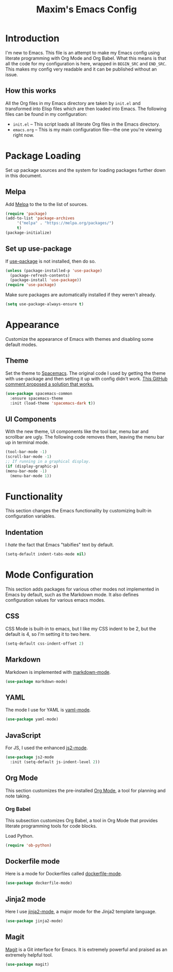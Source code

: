 #+TITLE: Maxim's Emacs Config
#+AUHTOR: Maxim Rebguns

* Introduction
  I'm new to Emacs. This file is an attempt to make my Emacs config
  using literate programming with Org Mode and Org Babel. What this
  means is that all the code for my configuration is here, wrapped in
  =BEGIN_SRC= and =END_SRC=. This makes my config very readable and it
  can be published without an issue.

** How this works
   All the Org files in my Emacs directory are taken by =init.el= and
   transformed into Elisp files which are then loaded into Emacs. The
   following files can be found in my configuration:

   + =init.el= -- This script loads all literate Org files in the
     Emacs directory.
   + =emacs.org= -- This is my main configuration file---the one
     you're viewing right now.

* Package Loading
  Set up package sources and the system for loading packages further
  down in this document.
  
** Melpa
   Add [[https://melpa.org/][Melpa]] to the to the list of sources.
   
   #+BEGIN_SRC emacs-lisp
     (require 'package)
     (add-to-list 'package-archives
		  '("melpa" . "https://melpa.org/packages/")
		  t)
     (package-initialize)
   #+END_SRC

** Set up use-package
   If [[https://github.com/jwiegley/use-package][use-package]] is not installed, then do so.

   #+BEGIN_SRC emacs-lisp
     (unless (package-installed-p 'use-package)
       (package-refresh-contents)
       (package-install 'use-package))
     (require 'use-package)
   #+END_SRC

   Make sure packages are automatically installed if they weren't
   already.

   #+BEGIN_SRC emacs-lisp
     (setq use-package-always-ensure t)
   #+END_SRC

* Appearance
  Customize the appearance of Emacs with themes and disabling some
  default modes.

** Theme
  Set the theme to [[https://github.com/nashamri/spacemacs-theme][Spacemacs]]. The original code I used by getting the
  theme with use-package and then setting it up with config didn't
  work. [[https://github.com/nashamri/spacemacs-theme/issues/42#issuecomment-236437989][This GitHub comment proposed a solution that works.]]
  
  #+BEGIN_SRC emacs-lisp
    (use-package spacemacs-common
      :ensure spacemacs-theme
      :init (load-theme 'spacemacs-dark t))
  #+END_SRC

** UI Components
   With the new theme, UI components like the tool bar, menu bar and
   scrollbar are ugly. The following code removes them, leaving the
   menu bar up in terminal mode.

   #+BEGIN_SRC emacs-lisp
     (tool-bar-mode -1)
     (scroll-bar-mode -1)
     ;; If running in a graphical display.
     (if (display-graphic-p)
	 (menu-bar-mode -1)
       (menu-bar-mode 1))
   #+END_SRC

* Functionality
  This section changes the Emacs functionality by customizing built-in
  configuration variables.
  
** Indentation
   I /hate/ the fact that Emacs "tabifies" text by default.

   #+BEGIN_SRC emacs-lisp
     (setq-default indent-tabs-mode nil)
   #+END_SRC
   
* Mode Configuration
  This section adds packages for various other modes not implemented
  in Emacs by default, such as the Markdown mode. It also defines
  configuration values for various emacs modes.

  
** CSS
   CSS Mode is built-in to emacs, but I like my CSS indent to be 2,
   but the default is 4, so I'm setting it to two here.

   #+BEGIN_SRC emacs-lisp
     (setq-default css-indent-offset 2)
   #+END_SRC
   
** Markdown
   Markdown is implemented with [[https://github.com/jrblevin/markdown-mode][markdown-mode]].

   #+BEGIN_SRC emacs-lisp
     (use-package markdown-mode)
   #+END_SRC

** YAML
   The mode I use for YAML is [[https://github.com/yoshiki/yaml-mode][yaml-mode]].

   #+BEGIN_SRC emacs-lisp
     (use-package yaml-mode)
   #+END_SRC

** JavaScript
   For JS, I used the enhanced [[https://github.com/mooz/js2-mode/][js2-mode]].

   #+BEGIN_SRC emacs-lisp
     (use-package js2-mode
       :init (setq-default js-indent-level 2))
   #+END_SRC

** Org Mode
   This section customizes the pre-installed [[https://orgmode.org][Org Mode]], a tool for
   planning and note taking.

*** Org Babel
    This subsection customizes Org Babel, a tool in Org Mode that
    provides literate programming tools for code blocks.

    Load Python.

    #+BEGIN_SRC emacs-lisp
      (require 'ob-python)
    #+END_SRC

** Dockerfile mode
   Here is a mode for Dockerfiles called [[https://github.com/spotify/dockerfile-mode][dockerfile-mode]].

   #+BEGIN_SRC emacs-lisp
     (use-package dockerfile-mode)
   #+END_SRC

** Jinja2 mode
   Here I use [[https://github.com/paradoxxxzero/jinja2-mode][jinja2-mode]], a major mode for the Jinja2 template
   language.

   #+BEGIN_SRC emacs-lisp
     (use-package jinja2-mode)
   #+END_SRC

** Magit
   [[https://magit.vc][Magit]] is a Git interface for Emacs. It is extremely powerful and
   praised as an extremely helpful tool.

   #+BEGIN_SRC emacs-lisp
     (use-package magit)
   #+END_SRC

